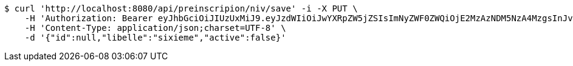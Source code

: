[source,bash]
----
$ curl 'http://localhost:8080/api/preinscripion/niv/save' -i -X PUT \
    -H 'Authorization: Bearer eyJhbGciOiJIUzUxMiJ9.eyJzdWIiOiJwYXRpZW5jZSIsImNyZWF0ZWQiOjE2MzAzNDM5NzA4MzgsInJvbGVzIjpudWxsLCJpZCI6IjYyNzc0MjdlLTM5M2MtNDMyZi04NmE2LTY4ZmRhZTQ3YmVmOCIsInRva2VuX3R5cGUiOiJhY2Nlc3NfdG9rZW4iLCJleHAiOjE2MzAzNDc1NzB9.oaL2Iw2KqINxoB2wgTVvK_eSGB4aPkGVL7iIR-qYUGPNtm3TJZZJpB_7nkc71QqcKdfrPVc4D9OEbrY324XFcQ' \
    -H 'Content-Type: application/json;charset=UTF-8' \
    -d '{"id":null,"libelle":"sixieme","active":false}'
----